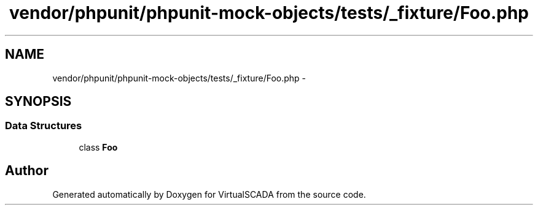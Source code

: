 .TH "vendor/phpunit/phpunit-mock-objects/tests/_fixture/Foo.php" 3 "Tue Apr 14 2015" "Version 1.0" "VirtualSCADA" \" -*- nroff -*-
.ad l
.nh
.SH NAME
vendor/phpunit/phpunit-mock-objects/tests/_fixture/Foo.php \- 
.SH SYNOPSIS
.br
.PP
.SS "Data Structures"

.in +1c
.ti -1c
.RI "class \fBFoo\fP"
.br
.in -1c
.SH "Author"
.PP 
Generated automatically by Doxygen for VirtualSCADA from the source code\&.
